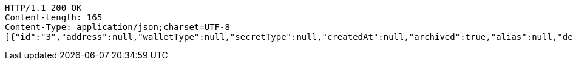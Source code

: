 [source,http,options="nowrap"]
----
HTTP/1.1 200 OK
Content-Length: 165
Content-Type: application/json;charset=UTF-8
[{"id":"3","address":null,"walletType":null,"secretType":null,"createdAt":null,"archived":true,"alias":null,"description":null,"primary":false,"hasCustomPin":false}]
----